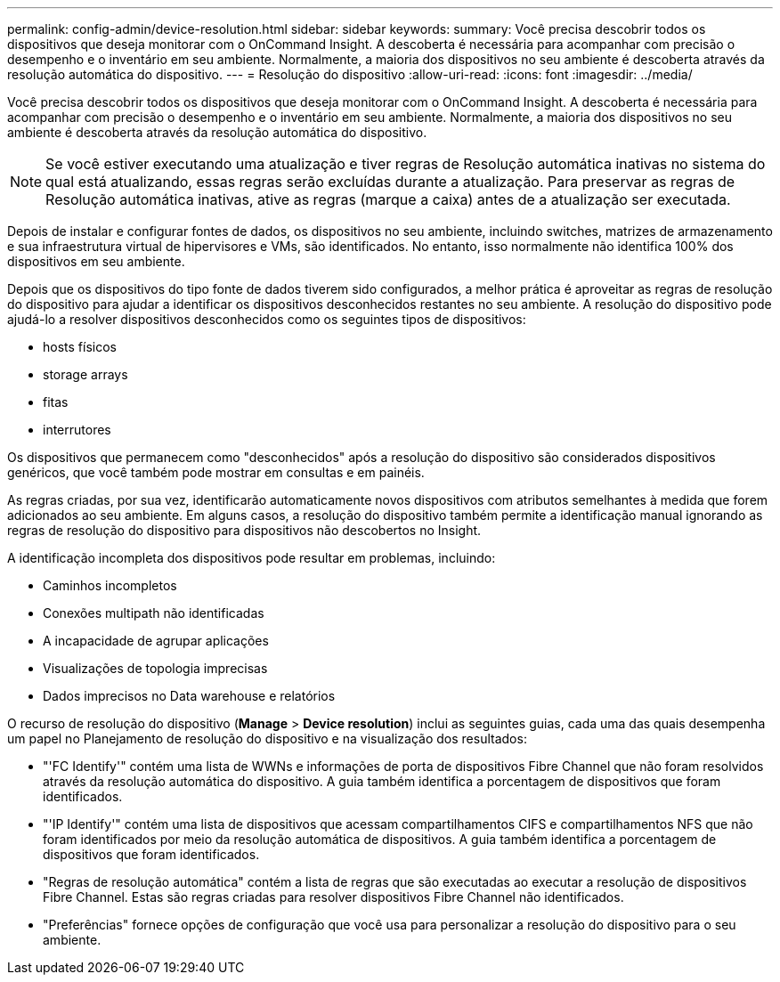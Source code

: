 ---
permalink: config-admin/device-resolution.html 
sidebar: sidebar 
keywords:  
summary: Você precisa descobrir todos os dispositivos que deseja monitorar com o OnCommand Insight. A descoberta é necessária para acompanhar com precisão o desempenho e o inventário em seu ambiente. Normalmente, a maioria dos dispositivos no seu ambiente é descoberta através da resolução automática do dispositivo. 
---
= Resolução do dispositivo
:allow-uri-read: 
:icons: font
:imagesdir: ../media/


[role="lead"]
Você precisa descobrir todos os dispositivos que deseja monitorar com o OnCommand Insight. A descoberta é necessária para acompanhar com precisão o desempenho e o inventário em seu ambiente. Normalmente, a maioria dos dispositivos no seu ambiente é descoberta através da resolução automática do dispositivo.

[NOTE]
====
Se você estiver executando uma atualização e tiver regras de Resolução automática inativas no sistema do qual está atualizando, essas regras serão excluídas durante a atualização. Para preservar as regras de Resolução automática inativas, ative as regras (marque a caixa) antes de a atualização ser executada.

====
Depois de instalar e configurar fontes de dados, os dispositivos no seu ambiente, incluindo switches, matrizes de armazenamento e sua infraestrutura virtual de hipervisores e VMs, são identificados. No entanto, isso normalmente não identifica 100% dos dispositivos em seu ambiente.

Depois que os dispositivos do tipo fonte de dados tiverem sido configurados, a melhor prática é aproveitar as regras de resolução do dispositivo para ajudar a identificar os dispositivos desconhecidos restantes no seu ambiente. A resolução do dispositivo pode ajudá-lo a resolver dispositivos desconhecidos como os seguintes tipos de dispositivos:

* hosts físicos
* storage arrays
* fitas
* interrutores


Os dispositivos que permanecem como "desconhecidos" após a resolução do dispositivo são considerados dispositivos genéricos, que você também pode mostrar em consultas e em painéis.

As regras criadas, por sua vez, identificarão automaticamente novos dispositivos com atributos semelhantes à medida que forem adicionados ao seu ambiente. Em alguns casos, a resolução do dispositivo também permite a identificação manual ignorando as regras de resolução do dispositivo para dispositivos não descobertos no Insight.

A identificação incompleta dos dispositivos pode resultar em problemas, incluindo:

* Caminhos incompletos
* Conexões multipath não identificadas
* A incapacidade de agrupar aplicações
* Visualizações de topologia imprecisas
* Dados imprecisos no Data warehouse e relatórios


O recurso de resolução do dispositivo (*Manage* > *Device resolution*) inclui as seguintes guias, cada uma das quais desempenha um papel no Planejamento de resolução do dispositivo e na visualização dos resultados:

* "'FC Identify'" contém uma lista de WWNs e informações de porta de dispositivos Fibre Channel que não foram resolvidos através da resolução automática do dispositivo. A guia também identifica a porcentagem de dispositivos que foram identificados.
* "'IP Identify'" contém uma lista de dispositivos que acessam compartilhamentos CIFS e compartilhamentos NFS que não foram identificados por meio da resolução automática de dispositivos. A guia também identifica a porcentagem de dispositivos que foram identificados.
* "Regras de resolução automática" contém a lista de regras que são executadas ao executar a resolução de dispositivos Fibre Channel. Estas são regras criadas para resolver dispositivos Fibre Channel não identificados.
* "Preferências" fornece opções de configuração que você usa para personalizar a resolução do dispositivo para o seu ambiente.

